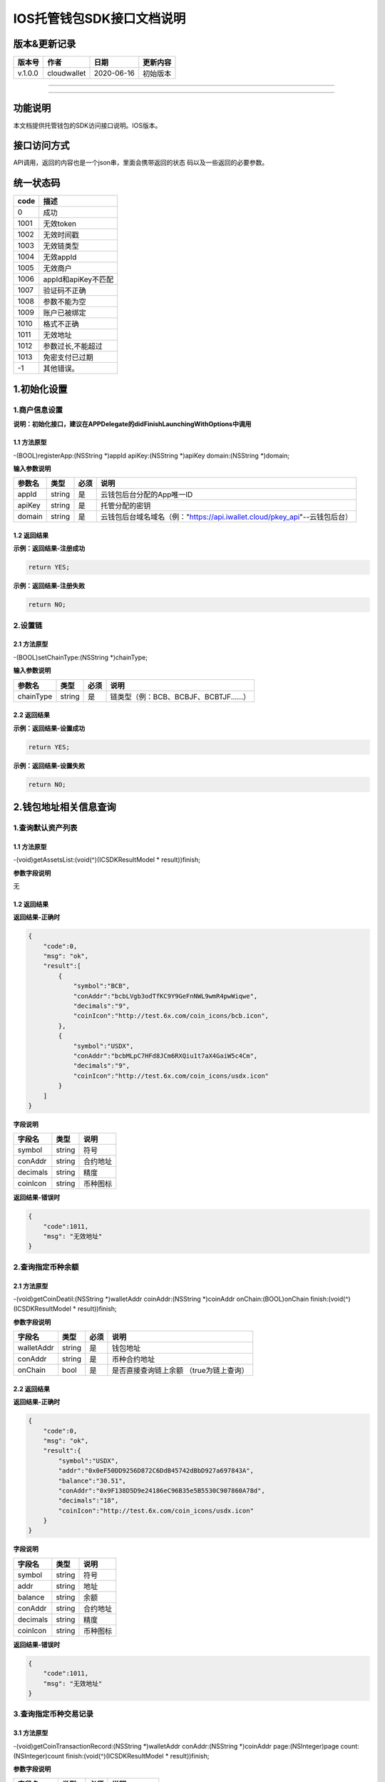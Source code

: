 IOS托管钱包SDK接口文档说明
--------------------------

版本&更新记录
~~~~~~~~~~~~~

+-----------+---------------+--------------+------------+
| 版本号    | 作者          | 日期         | 更新内容   |
+===========+===============+==============+============+
| v.1.0.0   | cloudwallet   | 2020-06-16   | 初始版本   |
+-----------+---------------+--------------+------------+

--------------

--------------

功能说明
~~~~~~~~

本文档提供托管钱包的SDK访问接口说明。IOS版本。

接口访问方式
~~~~~~~~~~~~

API调用，返回的内容也是一个json串，里面会携带返回的状态
码以及一些返回的必要参数。

统一状态码
~~~~~~~~~~

+--------+-----------------------+
| code   | 描述                  |
+========+=======================+
| 0      | 成功                  |
+--------+-----------------------+
| 1001   | 无效token             |
+--------+-----------------------+
| 1002   | 无效时间戳            |
+--------+-----------------------+
| 1003   | 无效链类型            |
+--------+-----------------------+
| 1004   | 无效appId             |
+--------+-----------------------+
| 1005   | 无效商户              |
+--------+-----------------------+
| 1006   | appId和apiKey不匹配   |
+--------+-----------------------+
| 1007   | 验证码不正确          |
+--------+-----------------------+
| 1008   | 参数不能为空          |
+--------+-----------------------+
| 1009   | 账户已被绑定          |
+--------+-----------------------+
| 1010   | 格式不正确            |
+--------+-----------------------+
| 1011   | 无效地址              |
+--------+-----------------------+
| 1012   | 参数过长,不能超过     |
+--------+-----------------------+
| 1013   | 免密支付已过期        |
+--------+-----------------------+
| -1     | 其他错误。            |
+--------+-----------------------+

1.初始化设置
~~~~~~~~~~~~

1.商户信息设置
^^^^^^^^^^^^^^

**说明：初始化接口，建议在APPDelegate的didFinishLaunchingWithOptions中调用**

1.1 方法原型
''''''''''''

-(BOOL)registerApp:(NSString \*)appId apiKey:(NSString \*)apiKey
domain:(NSString \*)domain;

**输入参数说明**

+----------+----------+--------+-------------------------------------------------------------------------------+
| 参数名   | 类型     | 必须   | 说明                                                                          |
+==========+==========+========+===============================================================================+
| appId    | string   | 是     | 云钱包后台分配的App唯一ID                                                     |
+----------+----------+--------+-------------------------------------------------------------------------------+
| apiKey   | string   | 是     | 托管分配的密钥                                                                |
+----------+----------+--------+-------------------------------------------------------------------------------+
| domain   | string   | 是     | 云钱包后台域名域名（例："https://api.iwallet.cloud/pkey\_api"--云钱包后台）   |
+----------+----------+--------+-------------------------------------------------------------------------------+

1.2 返回结果
''''''''''''

**示例：返回结果-注册成功**

.. code:: java

    return YES;

**示例：返回结果-注册失败**

.. code:: java

    return NO;

2.设置链
^^^^^^^^

2.1 方法原型
''''''''''''

-(BOOL)setChainType:(NSString \*)chainType;

**输入参数说明**

+-------------+----------+--------+------------------------------------------+
| 参数名      | 类型     | 必须   | 说明                                     |
+=============+==========+========+==========================================+
| chainType   | string   | 是     | 链类型（例：BCB、BCBJF、BCBTJF......）   |
+-------------+----------+--------+------------------------------------------+

2.2 返回结果
''''''''''''

**示例：返回结果-设置成功**

.. code:: java

    return YES;

**示例：返回结果-设置失败**

.. code:: java

    return NO;

2.钱包地址相关信息查询
~~~~~~~~~~~~~~~~~~~~~~

1.查询默认资产列表
^^^^^^^^^^^^^^^^^^

1.1 方法原型
''''''''''''

-(void)getAssetsList:(void(^)(ICSDKResultModel \* result))finish;

**参数字段说明**

无

1.2 返回结果
''''''''''''

**返回结果-正确时**

.. code:: java

    {
        "code":0,
        "msg": "ok",
        "result":[
            {
                "symbol":"BCB",
                "conAddr":"bcbLVgb3odTfKC9Y9GeFnNWL9wmR4pwWiqwe",
                "decimals":"9",
                "coinIcon":"http://test.6x.com/coin_icons/bcb.icon",
            },
            {
                "symbol":"USDX",
                "conAddr":"bcbMLpC7HFd8JCm6RXQiu1t7aX4GaiW5c4Cm",
                "decimals":"9",            
                "coinIcon":"http://test.6x.com/coin_icons/usdx.icon"
            }
        ]
    }

**字段说明**

+------------+----------+------------+
| 字段名     | 类型     | 说明       |
+============+==========+============+
| symbol     | string   | 符号       |
+------------+----------+------------+
| conAddr    | string   | 合约地址   |
+------------+----------+------------+
| decimals   | string   | 精度       |
+------------+----------+------------+
| coinIcon   | string   | 币种图标   |
+------------+----------+------------+

**返回结果-错误时**

.. code:: java

    {
        "code":1011,
        "msg": "无效地址"
    }

2.查询指定币种余额
^^^^^^^^^^^^^^^^^^

2.1 方法原型
''''''''''''

-(void)getCoinDeatil:(NSString \*)walletAddr coinAddr:(NSString
\*)coinAddr onChain:(BOOL)onChain finish:(void(^)(ICSDKResultModel \*
result))finish;

**参数字段说明**

+--------------+----------+--------+-------------------------------------------+
| 字段名       | 类型     | 必须   | 说明                                      |
+==============+==========+========+===========================================+
| walletAddr   | string   | 是     | 钱包地址                                  |
+--------------+----------+--------+-------------------------------------------+
| conAddr      | string   | 是     | 币种合约地址                              |
+--------------+----------+--------+-------------------------------------------+
| onChain      | bool     | 是     | 是否直接查询链上余额 （true为链上查询）   |
+--------------+----------+--------+-------------------------------------------+

2.2 返回结果
''''''''''''

**返回结果-正确时**

.. code:: java

    {
        "code":0,
        "msg": "ok",
        "result":{
            "symbol":"USDX",
            "addr":"0x0eF50DD9256D872C6DdB45742dBbD927a697843A",
            "balance":"30.51",
            "conAddr":"0x9F138D5D9e24186eC96B35e5B5530C907860A78d",
            "decimals":"18",
            "coinIcon":"http://test.6x.com/coin_icons/usdx.icon"
        }
    }

**字段说明**

+------------+----------+------------+
| 字段名     | 类型     | 说明       |
+============+==========+============+
| symbol     | string   | 符号       |
+------------+----------+------------+
| addr       | string   | 地址       |
+------------+----------+------------+
| balance    | string   | 余额       |
+------------+----------+------------+
| conAddr    | string   | 合约地址   |
+------------+----------+------------+
| decimals   | string   | 精度       |
+------------+----------+------------+
| coinIcon   | string   | 币种图标   |
+------------+----------+------------+

**返回结果-错误时**

.. code:: java

    {
        "code":1011,
        "msg": "无效地址"
    }

3.查询指定币种交易记录
^^^^^^^^^^^^^^^^^^^^^^

3.1 方法原型
''''''''''''

-(void)getCoinTransactionRecord:(NSString \*)walletAddr
conAddr:(NSString \*)coinAddr page:(NSInteger)page
count:(NSInteger)count finish:(void(^)(ICSDKResultModel \*
result))finish;

**参数字段说明**

+--------------+----------+--------+----------------+
| 字段名       | 类型     | 必须   | 说明           |
+==============+==========+========+================+
| walletAddr   | string   | 是     | 钱包地址       |
+--------------+----------+--------+----------------+
| conAddr      | string   | 是     | 币种合约地址   |
+--------------+----------+--------+----------------+
| page         | int      | 是     | 页码从1开始    |
+--------------+----------+--------+----------------+
| count        | int      | 是     | 条数           |
+--------------+----------+--------+----------------+

3.2 返回结果
''''''''''''

**返回结果-正确时**

.. code:: java

    {
        "code":0,
        "msg": "ok",
        "result":[
            {
                "blockN": 38227106,
                "conAddr": "bcbLVgb3odTfKC9Y9GeFnNWL9wmR4pwWiqwe",
                "fee": "0.00125",
                "feeName": "BCB",
                "from": "bcbNPVTUmsBFZ1zKYg24vQP26oHeZDy35gYe",
                "memo": "",
                "status": "0x1",
                "timeStamp": "1592374777",
                "to": "bcbCHMRBvnsj6GisZFYG4ApAQaPKkBCUh37B",
                "txHash": "42F48D366D7837FBCCDC9AF963E45FB54E239E912E4F65081E7D14188C48E961",
                "value": "0.101",
                "valueName": "BCB"
            },
            {
                "blockN": 38226125,
                "conAddr": "bcbLVgb3odTfKC9Y9GeFnNWL9wmR4pwWiqwe",
                "fee": "0.00125",
                "feeName": "BCB",
                "from": "bcbNPVTUmsBFZ1zKYg24vQP26oHeZDy35gYe",
                "memo": "",
                "status": "0x1",
                "timeStamp": "1592372954",
                "to": "bcbCHMRBvnsj6GisZFYG4ApAQaPKkBCUh37B",
                "txHash": "AFF56F4B7DCB117D89E063832F0859CE53055950C125CADFAD7471006C01C4E5",
                "value": "0.174",
                "valueName": "BCB"
            }
        ]
    }

**字段说明**

+-------------+----------+--------------+
| 字段名      | 类型     | 说明         |
+=============+==========+==============+
| from        | string   | from地址     |
+-------------+----------+--------------+
| to          | string   | to地址       |
+-------------+----------+--------------+
| value       | string   | 余额         |
+-------------+----------+--------------+
| valueName   | string   |              |
+-------------+----------+--------------+
| fee         | string   | 手续费       |
+-------------+----------+--------------+
| feeName     | string   | 手续费币种   |
+-------------+----------+--------------+
| txHash      | string   | hash         |
+-------------+----------+--------------+
| blockN      | string   | 高度         |
+-------------+----------+--------------+
| timeStamp   | string   |              |
+-------------+----------+--------------+
| memo        | string   | 备注         |
+-------------+----------+--------------+
| conAddr     | string   | 合约地址     |
+-------------+----------+--------------+
| status      | string   | 交易状态     |
+-------------+----------+--------------+

**返回结果-错误时**

.. code:: java

    {
        "code":1011,
        "msg": "无效地址"
    }

3.托管云钱包管理
~~~~~~~~~~~~~~~~

1.获取已登录账户
^^^^^^^^^^^^^^^^

1.1 方法原型
''''''''''''

-(NSString \*)loggedAccount;

1.2 返回结果
''''''''''''

**示例：返回结果-空字符串即表示未登录**

.. code:: java

    return @"+86139***";

2.获取验证码
^^^^^^^^^^^^

2.1 方法原型
''''''''''''

-(void)getCode:(NSString \*)account finish:(void(^)(ICSDKResultModel \*
result))finish;

**参数字段说明**

+-----------+----------+--------+----------------------------------------------------------------------------+
| 字段名    | 类型     | 必须   | 说明                                                                       |
+===========+==========+========+============================================================================+
| account   | string   | 是     | 手机号(加国际区号，例：+86139\*\*\*\*\*\*\*\*)或邮箱（例：12345@qq.com）   |
+-----------+----------+--------+----------------------------------------------------------------------------+

2.2 返回结果
''''''''''''

**示例：返回结果-正确时**

.. code:: java

    {
        "code":0,
        "msg": "",
        "result": {}
    }

**示例：返回结果-错误时**

.. code:: java

    {
        "code":1008,
        "msg": "参数不能为空"
    }

3.登录钱包
^^^^^^^^^^

3.1 方法原型
''''''''''''

-(void)walletLogin:(NSString \*)account code:(NSString \*)code
finish:(void(^)(ICSDKResultModel \* result))finish;

**参数字段说明**

+-----------+----------+--------+----------------------------------------------------------------------------+
| 字段名    | 类型     | 必须   | 说明                                                                       |
+===========+==========+========+============================================================================+
| account   | String   | 是     | 手机号(加国际区号，例：+86139\*\*\*\*\*\*\*\*)或邮箱（例：12345@qq.com）   |
+-----------+----------+--------+----------------------------------------------------------------------------+
| code      | String   | 是     | 验证码                                                                     |
+-----------+----------+--------+----------------------------------------------------------------------------+

3.2 返回结果
''''''''''''

**示例：返回结果-正确时**

.. code:: java

    {
        "code":0,
        "msg": "",
        "result": {}
    }

**示例：返回结果-错误时**

.. code:: java

    {
        "code":1008,
        "msg": "参数不能为空"
    }

4.绑定新的验证方式
^^^^^^^^^^^^^^^^^^

4.1 方法原型
''''''''''''

-(void)addVerify:(NSString \*)account accountCode:(NSString
\*)accountCode verifyCode:(NSString \*)verifyCode
finish:(void(^)(ICSDKResultModel \* result))finish;

**参数字段说明**

+---------------+----------+--------+--------------------------------------------------------------------------------------------------------+
| 字段名        | 类型     | 必须   | 说明                                                                                                   |
+===============+==========+========+========================================================================================================+
| account       | String   | 是     | 要绑定的二次验证账户，可以是手机号(加国际区号，例：+86139\*\*\*\*\*\*\*\*)或邮箱（例：12345@qq.com）   |
+---------------+----------+--------+--------------------------------------------------------------------------------------------------------+
| accountCode   | String   | 是     | 新（邮箱/手机）的验证码                                                                                |
+---------------+----------+--------+--------------------------------------------------------------------------------------------------------+
| verifyCode    | String   | 是     | 老（邮箱/手机）的验证码                                                                                |
+---------------+----------+--------+--------------------------------------------------------------------------------------------------------+

4.2 返回结果
''''''''''''

**示例：返回结果-正确时**

.. code:: java

    {
        "code":0,
        "msg": "",
        "result": {}
    }

**示例：返回结果-错误时**

.. code:: java

    {
        "code":1008,
        "msg": "参数不能为空"
    }

5.获取登录用户信息
^^^^^^^^^^^^^^^^^^

5.1 方法原型
''''''''''''

-(void)getUserInfo:(void(^)(ICSDKResultModel \* result))finish;

**参数字段说明**

无

6.2 返回结果
''''''''''''

**示例：返回结果-正确时**

.. code:: java

    {
        "code":0,
        "msg": "",
        "result": {
            "userName": "",
            "memo": "",
            "phone": "",
            "email": "",
            "hasPWD": false,
            "createTime": "",
            "lastTime": ""
        }
    }

**示例：返回结果-错误时**

.. code:: java

    {
        "code":1001,
        "msg": "无效token"
    }

6.设置钱包支付密码
^^^^^^^^^^^^^^^^^^

**说明：初次设置密码或忘记密码找回时调用**

6.1 方法原型
''''''''''''

-(void)setWalletPayPwd:(NSString \*)password code:(NSString \*)code
finish:(\ **void**\ (^)(ICSDKResultModel \* result))finish;

**参数字段说明**

+------------+----------+--------+------------------------------------+
| 字段名     | 类型     | 必须   | 说明                               |
+============+==========+========+====================================+
| password   | String   | 是     | 密码                               |
+------------+----------+--------+------------------------------------+
| code       | String   | 否     | 验证码（初次设置支付密码可不传）   |
+------------+----------+--------+------------------------------------+

6.2 返回结果
''''''''''''

**示例：返回结果-正确时**

.. code:: java

    {
        "code":0,
        "msg": "ok",
    }

**示例：返回结果-错误时**

.. code:: java

    {
        "code":1001,
        "msg": "无效token",
    }

7.修改钱包支付密码
^^^^^^^^^^^^^^^^^^

7.1 方法原型
''''''''''''

-(void)updateWalletPayPwd:(NSString \*)oldPwd newPwd:(NSString \*)newPwd
finish:(\ **void**\ (^)(ICSDKResultModel \* result))finish;

**参数字段说明**

+----------+----------+--------+----------+
| 字段名   | 类型     | 必须   | 说明     |
+==========+==========+========+==========+
| oldPwd   | String   | 是     | 老密码   |
+----------+----------+--------+----------+
| newPwd   | String   | 是     | 新密码   |
+----------+----------+--------+----------+

7.2 返回结果
''''''''''''

**示例：返回结果-正确时**

.. code:: java

    {
        "code":0,
        "msg": "ok",
    }

**示例：返回结果-错误时**

.. code:: java

    {
        "code":1008,
        "msg": "参数不能为空"
    }

8.创建云钱包
^^^^^^^^^^^^

8.1 方法原型
''''''''''''

-(void)createCloudWallet:(void(^)(ICSDKResultModel \* result))finish;

**参数字段说明**

无

8.2 返回结果
''''''''''''

**示例：返回结果-正确时**

.. code:: java

    {
        "code":0,
        "msg": "",
        "result": {
            "address": "bcbH8EnQ12jEeTXzPWKByVidjmaGXSTbHn3T"
        }
    }

**示例：返回结果-错误时**

.. code:: java

    {
        "code":1008,
        "msg": "参数不能为空"
    }

9.获取云钱包地址列表
^^^^^^^^^^^^^^^^^^^^

9.1 方法原型
''''''''''''

-(void)getCloudWalletList:(void(^)(ICSDKResultModel \* result))finish;

**参数字段说明**

无

9.2 返回结果
''''''''''''

**示例：返回结果-正确时**

.. code:: java

    {
        "code":0,
        "msg": "",
        "result": [
            "bcbH8EnQ12jEeTXzPWKByVidjmaGXSTbHn3T",
            "bcbFdDBN2k3Xs6dp4FfwLCy9cMPGjNusGNxT"
        ]
    }

**示例：返回结果-错误时**

.. code:: java

    {
        "code":1001,
        "msg": "无效token"
    }

10.构造并签名交易
^^^^^^^^^^^^^^^^^

10.1 方法原型
'''''''''''''

-(void)cloudWalletTransation:(NSString \*)walletAddr password:(NSString
\*)password broadcast:(BOOL)broadcast walletCall:(NSString \*)walletCall
finish:(void(^)(ICSDKResultModel \* result))finish;

**参数字段说明**

+--------------+----------+--------+-------------------------------------------------------------------------------------------------+
| 字段名       | 类型     | 必须   | 说明                                                                                            |
+==============+==========+========+=================================================================================================+
| walletAddr   | String   | 是     | 钱包地址                                                                                        |
+--------------+----------+--------+-------------------------------------------------------------------------------------------------+
| password     | String   | 是     | 支付密码(开启免密支付时可传空串)                                                                |
+--------------+----------+--------+-------------------------------------------------------------------------------------------------+
| broadcast    | bool     | 是     | 是否发送交易（true为钱包后台发送交易）                                                          |
+--------------+----------+--------+-------------------------------------------------------------------------------------------------+
| walletCall   | String   | 是     | json串，此字段根据不同的合约定义有不同的数据格式；具体请参见《BCB钱包通用支付接入规范》总描述   |
+--------------+----------+--------+-------------------------------------------------------------------------------------------------+

8.2 返回结果
''''''''''''

**示例：返回结果-正确时**

.. code:: java

    {
        "code":0,
        "msg": "",
        "result": {
            "tx":"4629F91DD3D6...473BCEF3EE91E750D",
            "hash": "4629F91DD3D6...473BCEF3EE91E750D"
        }
    }

**字段说明**

+----------+----------+--------------------+
| 字段名   | 类型     | 说明               |
+==========+==========+====================+
| tx       | String   | 已签名的交易数据   |
+----------+----------+--------------------+
| hash     | string   | 交易hash           |
+----------+----------+--------------------+

**示例：返回结果-错误时**

.. code:: java

    {
        "code":1008,
        "msg": "参数不能为空"
    }

11.数据签名
^^^^^^^^^^^

11.1 方法原型
'''''''''''''

-(void)cloudWalletSignData:(NSString \*)walletAddr password:(NSString
\*)password tbsData:(NSArray \*)tbsData finish:(void(^)(ICSDKResultModel
\* result))finish;

**参数字段说明**

+--------------+----------+--------+-----------------------------------------------------------------------------------------------------------+
| 字段名       | 类型     | 必须   | 说明                                                                                                      |
+==============+==========+========+===========================================================================================================+
| walletAddr   | String   | 是     | 钱包地址                                                                                                  |
+--------------+----------+--------+-----------------------------------------------------------------------------------------------------------+
| password     | String   | 是     | 支付密码(开启免密支付时可传空串)                                                                          |
+--------------+----------+--------+-----------------------------------------------------------------------------------------------------------+
| tbsData      | Array    | 是     | 待签名数据列表，item为hexstring (例：["23D464F3BF...C3442247FE5E625A","C9D464F3BF...C3442247FE5E625A"])   |
+--------------+----------+--------+-----------------------------------------------------------------------------------------------------------+

11.2 返回结果
'''''''''''''

**示例：返回结果-正确时**

.. code:: java

    {
        "code":0,
        "msg": "",
        "result": {
            "signpubKey":"4629F91DD3D6...473BCEF3EE91E750D",
            "signature": 
            [
                "3299791DD3D6...476BBBF3EE91E750C",
                "2099791DD3D6...476BBBF3EE91E750C"
            ]
        }
    }

**字段说明**

+--------------+----------+-------------------------------------+
| 字段名       | 类型     | 说明                                |
+==============+==========+=====================================+
| signpubKey   | String   | 签名数据的私钥对应的公钥            |
+--------------+----------+-------------------------------------+
| signature    | array    | 签名后的数据，格式为Hexstring数组   |
+--------------+----------+-------------------------------------+

**示例：返回结果-错误时**

.. code:: java

    {
        "code":1008,
        "msg": "参数不能为空"
    }

12.退出登录
^^^^^^^^^^^

12.1 方法原型
'''''''''''''

-(void)logout:(void(^)(ICSDKResultModel \* result))finish;

**参数字段说明**

无

12.2 返回结果
'''''''''''''

**示例：返回结果-正确时**

.. code:: java

    {
        "code":0,
        "msg": "ok",
    }

**示例：返回结果-错误时**

.. code:: java

    {
        "code":1001,
        "msg": "无效token"
    }

13.获取当前免密支付状态
^^^^^^^^^^^^^^^^^^^^^^^

1.1 方法原型
''''''''''''

-(BOOL)getSecretFreePaymentStatus;

**输入参数说明**

无

1.2 返回结果
''''''''''''

**示例：返回结果-已开启**

.. code:: java

    return YES;

**示例：返回结果-未开启/已失效**

.. code:: java

    return NO;

14.请求免密支付授权
^^^^^^^^^^^^^^^^^^^

14.1 方法原型
'''''''''''''

-(void)setSecretFreePayment:(NSString \*)password time:(NSInteger)time
finish:(void(^)(ICSDKResultModel \* result))finish;

**参数字段说明**

+------------+----------+-----------------------------------------------------------------------+
| 字段名     | 类型     | 说明                                                                  |
+============+==========+=======================================================================+
| password   | String   | 支付密码                                                              |
+------------+----------+-----------------------------------------------------------------------+
| time       | int      | 请求免密支付的时长，单位是秒(最小：1800， 默认：3600，最大：86400‬)   |
+------------+----------+-----------------------------------------------------------------------+

14.2 返回结果
'''''''''''''

**示例：返回结果-正确时**

.. code:: java

    {
        "code":0,
        "msg": "ok",
    }

**示例：返回结果-错误时**

.. code:: java

    {
        "code":1001,
        "msg": "无效token"
    }

15.取消免密支付授权
^^^^^^^^^^^^^^^^^^^

15.1 方法原型
'''''''''''''

-(void)cancelSecretFreePayment:(void(^)(ICSDKResultModel \*
result))finish;

**参数字段说明**

无

15.2 返回结果
'''''''''''''

**示例：返回结果-正确时**

.. code:: java

    {
        "code":0,
        "msg": "ok",
    }

**示例：返回结果-错误时**

.. code:: java

    {
        "code":1001,
        "msg": "无效token"
    }

